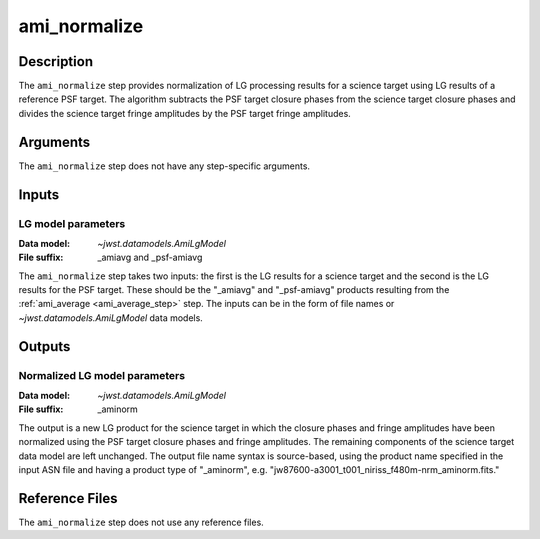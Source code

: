 .. _ami_normalize_step:

ami_normalize
=============

Description
-----------
The ``ami_normalize`` step provides normalization of LG processing results for
a science target using LG results of a reference PSF target. The algorithm
subtracts the PSF target closure phases from the science target closure
phases and divides the science target fringe amplitudes by the PSF target
fringe amplitudes.

Arguments
---------
The ``ami_normalize`` step does not have any step-specific arguments.

Inputs
------

LG model parameters
^^^^^^^^^^^^^^^^^^^
:Data model: `~jwst.datamodels.AmiLgModel`
:File suffix: _amiavg and _psf-amiavg

The ``ami_normalize`` step takes two inputs: the first is the LG results for
a science target and the second is the LG results for the PSF target. These should
be the "_amiavg" and "_psf-amiavg" products resulting from the
:ref:`ami_average <ami_average_step>` step. The inputs can be in the form of file
names or `~jwst.datamodels.AmiLgModel` data models.

Outputs
-------

Normalized LG model parameters
^^^^^^^^^^^^^^^^^^^^^^^^^^^^^^
:Data model: `~jwst.datamodels.AmiLgModel`
:File suffix: _aminorm

The output is a new LG product for the science target in which the closure
phases and fringe amplitudes have been normalized using the PSF target
closure phases and fringe amplitudes. The remaining components of the science
target data model are left unchanged. The output file name syntax is source-based,
using the product name specified in the input ASN file and having a product type
of "_aminorm", e.g. "jw87600-a3001_t001_niriss_f480m-nrm_aminorm.fits."

Reference Files
---------------
The ``ami_normalize`` step does not use any reference files.

